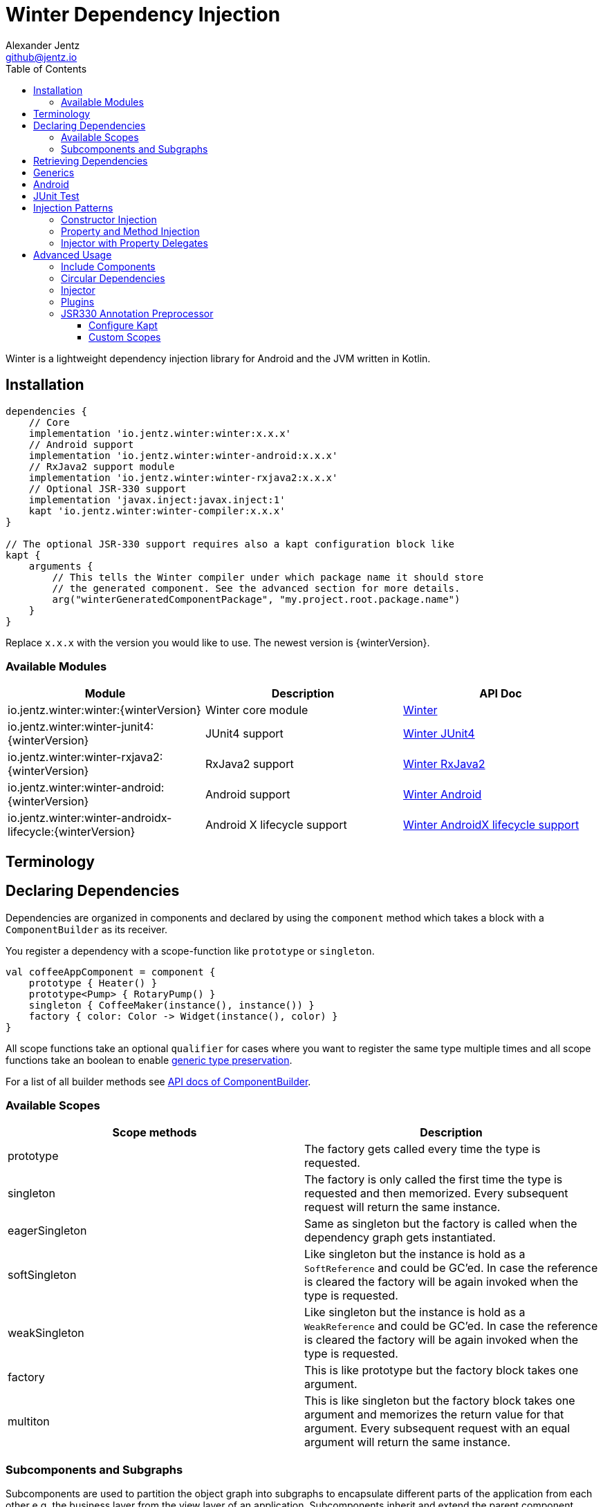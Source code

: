 = Winter Dependency Injection
Alexander Jentz <github@jentz.io>
:toc: left
:toclevels: 4
:icons: font
:source-highlighter: prettify

Winter is a lightweight dependency injection library for Android and the JVM written in Kotlin.

== Installation

[source,groovy]
----
dependencies {
    // Core
    implementation 'io.jentz.winter:winter:x.x.x'
    // Android support
    implementation 'io.jentz.winter:winter-android:x.x.x'
    // RxJava2 support module
    implementation 'io.jentz.winter:winter-rxjava2:x.x.x'
    // Optional JSR-330 support
    implementation 'javax.inject:javax.inject:1'
    kapt 'io.jentz.winter:winter-compiler:x.x.x'
}

// The optional JSR-330 support requires also a kapt configuration block like
kapt {
    arguments {
        // This tells the Winter compiler under which package name it should store
        // the generated component. See the advanced section for more details.
        arg("winterGeneratedComponentPackage", "my.project.root.package.name")
    }
}
----
Replace `x.x.x` with the version you would like to use.
The newest version is {winterVersion}.

=== Available Modules

[cols=3,options="header"]
|===

|Module
|Description
|API Doc

| io.jentz.winter:winter:{winterVersion}
| Winter core module
| link:javadoc/winter/index.html[Winter]

| io.jentz.winter:winter-junit4:{winterVersion}
| JUnit4 support
| link:javadoc/winter-junit4/index.html[Winter JUnit4]

| io.jentz.winter:winter-rxjava2:{winterVersion}
| RxJava2 support
| link:javadoc/winter-rxjava2/index.html[Winter RxJava2]

| io.jentz.winter:winter-android:{winterVersion}
| Android support
| link:javadoc/winter-android/index.html[Winter Android]

| io.jentz.winter:winter-androidx-lifecycle:{winterVersion}
| Android X lifecycle support
| link:javadoc/winter-androidx-lifecycle/index.html[Winter AndroidX lifecycle support]

|===


== Terminology

== Declaring Dependencies

Dependencies are organized in components and declared by using the `component` method which takes
a block with a `ComponentBuilder` as its receiver.

You register a dependency with a scope-function like `prototype` or `singleton`.

[source,kotlin]
----
val coffeeAppComponent = component {
    prototype { Heater() }
    prototype<Pump> { RotaryPump() }
    singleton { CoffeeMaker(instance(), instance()) }
    factory { color: Color -> Widget(instance(), color) }
}
----

All scope functions take an optional `qualifier` for cases where you want to register the same type
multiple times and all scope functions take an boolean to enable <<generics,generic type preservation>>.

For a list of all builder methods see link:javadoc/winter/io.jentz.winter/-component-builder/index.html[API docs of ComponentBuilder].

=== Available Scopes

[cols=2,options="header"]
|===

|Scope methods
|Description

| prototype
| The factory gets called every time the type is requested.

| singleton
| The factory is only called the first time the type is requested and then memorized.
  Every subsequent request will return the same instance.

| eagerSingleton
| Same as singleton but the factory is called when the dependency graph gets instantiated.

| softSingleton
| Like singleton but the instance is hold as a `SoftReference` and could be GC'ed.
  In case the reference is cleared the factory will be again invoked when the type is requested.

| weakSingleton
| Like singleton but the instance is hold as a `WeakReference` and could be GC'ed.
  In case the reference is cleared the factory will be again invoked when the type is requested.

| factory
| This is like prototype but the factory block takes one argument.

| multiton
| This is like singleton but the factory block takes one argument and memorizes the return value
  for that argument. Every subsequent request with an equal argument will return the same instance.

|===

=== Subcomponents and Subgraphs

Subcomponents are used to partition the object graph into subgraphs to encapsulate different parts
of the application from each other e.g. the business layer from the view layer of an application.
Subcomponents inherit and extend the parent component which means that an object bound in a subgraph
can access all objects of the parent graph but not vice versa.

[source,kotlin]
----
val coffeeAppComponent = component {
    singleton { HttpCache() }

    subcomponent("gui") {
        singleton { ImageLoader(cache = instance<HttpCache>() }
    }
}

val appGraph = coffeeAppComponent.init()
val guiGraph = appGraph.initSubcomponent("gui")
----

In this example `guiGraph` can access `HttpCache` but `appGraph` couldn't access `ImageLoader`.

You can also pass an `ComponentBuilder` block to the `initSubcomponent` methods to add new
dependencies to the resulting subgraph.

== Retrieving Dependencies

Dependencies are retrieved from a graph and a graph is created from a component.
There are three kinds of retrieval methods to get an instance, a provider function or a factory.

[source,kotlin]
----
val coffeeAppComponent = component {
    prototype { Heater() }

    factory<Pump> { type: PumpType ->
        when(type) {
            PumpType.Thermosiphon -> Thermosiphon(instance())
            PumpType.Rotary -> RotaryPump()
        }
    }

    singleton { CoffeeMaker(instance(), instance()) }
}

val graph = coffeeAppComponent.init()

// get an instance of Heater
val heater: Heater = graph.instance()

// get an optional instance of Heater
val heater: Heater? = graph.instanceOrNull()

// get a provider for Heater
val heaterProvider: () -> Heater = graph.provider()

// get an optional provider for Heater
val heaterProvider: (() -> Heater)? = graph.providerOrNull()

// get a factory for Pump
val pumpFactory: (PumpType) -> Pump = graph.factory()

// get an optional factory for Pump
val pumpFactory: ((PumpType) -> Pump)? = graph.factoryOrNull()

// get an instance of Pump by providing an argument
val pump: Pump = graph.instance<PumpType, Pump>(PumpType.Rotary)

// get an optional instance of Pump by providing an argument
val pump: Pump? = graph.instanceOrNull<PumpType, Pump>(PumpType.Rotary)

// get a provider for Pump by providing an argument
val pumpProvider: () -> Pump = graph.provider<PumpType, Pump>(PumpType.Rotary)

// get an optional provider for Pump by providing an argument
val pumpProvider: (() -> Pump)? = graph.providerOrNull<PumpType, Pump>(PumpType.Rotary)

// get a set of instances of type Pump; this is useful when you have registerd
// multiple Pumps with different qualifers
val pumps: Set<Pump> = graph.instancesOfType<Pump>()

// get a set of providers for type Pump; this is useful when you have registerd
// multiple Pumps with different qualifers
val pumps: Set<() -> Pump> = graph.providersOfType<Pump>()
----

Like the scope methods we used to declare our dependencies all the retrieval functions take an
optional qualifier for cases where we have the same type registered with different qualifiers
(except the *OfType methods) and they all take an boolean to enable <<generics,generic type preservation>>.

[#generics]
== Generics

By default all generics you pass to one of the scope methods or retrieval methods fall victim to
type erasure which means for example `List<Pump>` becomes just `List`.
It is possible to preserve the generic type information but since it is a little bit more expensive
to do it is disabled by default.

All `ComponentBuilder` scope methods and all instance retrieval methods take an optional `generics`
boolean argument (which is `false` by default) to enable generic type preservation.

CAUTION: When you register a type with `generics = true` then you have to set `generics = true` when
you retrieve that type.

[source,kotlin]
----
val appComponent = component {
    singleton<Collection<TrackingBackend>>(generics = true) {
        listOf(FirebaseTracker(), MixpanelTracker())
    }
    singleton { ScreenTracker(backends = instance(generics = true)) }
}
----

== Android

== JUnit Test

== Injection Patterns

=== Constructor Injection

Constructor injection also called initializer injection is a pattern where all required dependencies
are passed to the constructor. This way an instance is always initialized in a consistent state.

[source,kotlin]
----
val coffeeAppComponent = component {
    singleton { Heater() }
    singleton<Pump> { RotaryPump() }
    singleton { CoffeeMaker(instance(), instance()) }
}
----

=== Property and Method Injection

Property or method injection is a pattern where dependencies are set on properties or passed to
methods. This is the appropriate way when dependencies are optional or a class is from a third party
and doesn't offer an appropriate constructor.

[source,kotlin]
----
val coffeeAppComponent = component {
    singleton { Heater() }
    singleton<Pump> { RotaryPump() }
    singleton {
        val coffeeMaker = CoffeeMaker()
        coffeeMaker.heater = instance()
        coffeeMaker.pump = instance()
    }
}
----

Anotherway is to use the `postConstruct` callback instead of the factory block.

[source,kotlin]
----
val coffeeAppComponent = component {
    singleton { Heater() }
    singleton<Pump> { RotaryPump() }
    singleton(
        postConstruct = {
            it.heater = instance()
            it.pump = instance()
        }
    ) { CoffeeMaker() }
}
----

=== Injector with Property Delegates

The `Injector` uses property delegates to inject (strictly speaking retrieve) dependencies.
This is often the best option for classes that are created by a framework like Android Activities.

[source,kotlin]
----
class CoffeeActivity : Activity() {
    private val injector = Injector()
    private val coffeeMaker: CoffeeMaker by injector.instance()

    override fun onCreate(savedInstanceState: Bundle?) {
        injector.inject(getGraph())
        super.onCreate(savedInstanceState)
        // ...
    }

}
----

== Advanced Usage

=== Include Components

=== Circular Dependencies

Circular dependencies are dependencies that depend on each other.
To define circular dependencies in Winter one of the dependencies must be injected through a
property or method. You can then use a `postConstruct` callback to retrieve the circular dependency.

[source,kotlin]
----
class Parent(child: Child)
class Child {
    var parent: Parent? = null
}

val applicationComponent = component {
    singleton { Parent(instance()) }
    singleton(postConstruct = { it.parent = instance() }) { Child() }
}
----

=== Injector

=== Plugins

=== JSR330 Annotation Preprocessor

The JSR330 annotation preprocessor generates components and members injectors for you classes
that are annotated with JSR330 annotations.

==== Configure Kapt

[source,groovy]
----
dependencies {
    implementation 'javax.inject:javax.inject:1'
    kapt 'io.jentz.winter:winter-compiler:x.x.x'
}

kapt {
    arguments {
        arg("winterGeneratedComponentPackage", "my.project.root.package.name")
    }
}
----

This will generate a component named `generatedComponent` in the configured package here
`my.project.root.package.name`.

In a simple application that only relies on JSR330 for injection this `generatedComponent` can
directly be used as application component but it is usually included in another component.

==== Custom Scopes

A custom scope is created via an extended `Scope` annotation like:

[source,kotlin]
----
package my.project.root.package.name.scope

import javax.inject.Scope

@Scope
@Retention
annotation class ApplicationScope
----

Every class that is annotated with this will be registered in a subcomponent with the qualifier
`ApplicationScope::class` as a `singleton`.

Here a simple example of our CoffeeMaker:

[source,kotlin]
----
@ApplicationScope
class Pump @Inject constructor()

@ApplicationScope
class Heater @Inject constructor()

@ApplicationScope
class CoffeeMaker @Inject constructor(val pump: Pump, val heater: Heater)

val applicationGraph = generatedComponent.subcomponent(ApplicationScope::class).init()
val coffeeMaker: CoffeeMakter = applicationGraph.instance()
----


